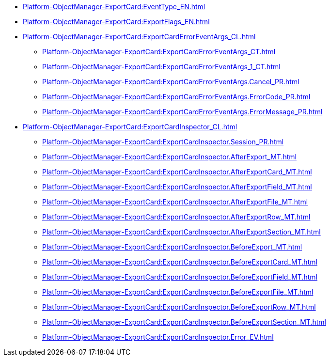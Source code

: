***** xref:Platform-ObjectManager-ExportCard:EventType_EN.adoc[]
***** xref:Platform-ObjectManager-ExportCard:ExportFlags_EN.adoc[]
***** xref:Platform-ObjectManager-ExportCard:ExportCardErrorEventArgs_CL.adoc[]
****** xref:Platform-ObjectManager-ExportCard:ExportCardErrorEventArgs_CT.adoc[]
****** xref:Platform-ObjectManager-ExportCard:ExportCardErrorEventArgs_1_CT.adoc[]
****** xref:Platform-ObjectManager-ExportCard:ExportCardErrorEventArgs.Cancel_PR.adoc[]
****** xref:Platform-ObjectManager-ExportCard:ExportCardErrorEventArgs.ErrorCode_PR.adoc[]
****** xref:Platform-ObjectManager-ExportCard:ExportCardErrorEventArgs.ErrorMessage_PR.adoc[]
***** xref:Platform-ObjectManager-ExportCard:ExportCardInspector_CL.adoc[]
****** xref:Platform-ObjectManager-ExportCard:ExportCardInspector.Session_PR.adoc[]
****** xref:Platform-ObjectManager-ExportCard:ExportCardInspector.AfterExport_MT.adoc[]
****** xref:Platform-ObjectManager-ExportCard:ExportCardInspector.AfterExportCard_MT.adoc[]
****** xref:Platform-ObjectManager-ExportCard:ExportCardInspector.AfterExportField_MT.adoc[]
****** xref:Platform-ObjectManager-ExportCard:ExportCardInspector.AfterExportFile_MT.adoc[]
****** xref:Platform-ObjectManager-ExportCard:ExportCardInspector.AfterExportRow_MT.adoc[]
****** xref:Platform-ObjectManager-ExportCard:ExportCardInspector.AfterExportSection_MT.adoc[]
****** xref:Platform-ObjectManager-ExportCard:ExportCardInspector.BeforeExport_MT.adoc[]
****** xref:Platform-ObjectManager-ExportCard:ExportCardInspector.BeforeExportCard_MT.adoc[]
****** xref:Platform-ObjectManager-ExportCard:ExportCardInspector.BeforeExportField_MT.adoc[]
****** xref:Platform-ObjectManager-ExportCard:ExportCardInspector.BeforeExportFile_MT.adoc[]
****** xref:Platform-ObjectManager-ExportCard:ExportCardInspector.BeforeExportRow_MT.adoc[]
****** xref:Platform-ObjectManager-ExportCard:ExportCardInspector.BeforeExportSection_MT.adoc[]
****** xref:Platform-ObjectManager-ExportCard:ExportCardInspector.Error_EV.adoc[]